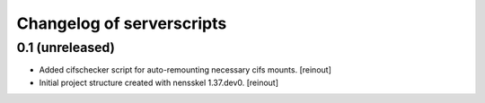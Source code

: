 Changelog of serverscripts
===================================================


0.1 (unreleased)
----------------

- Added cifschecker script for auto-remounting necessary cifs mounts.
  [reinout]

- Initial project structure created with nensskel 1.37.dev0.
  [reinout]
